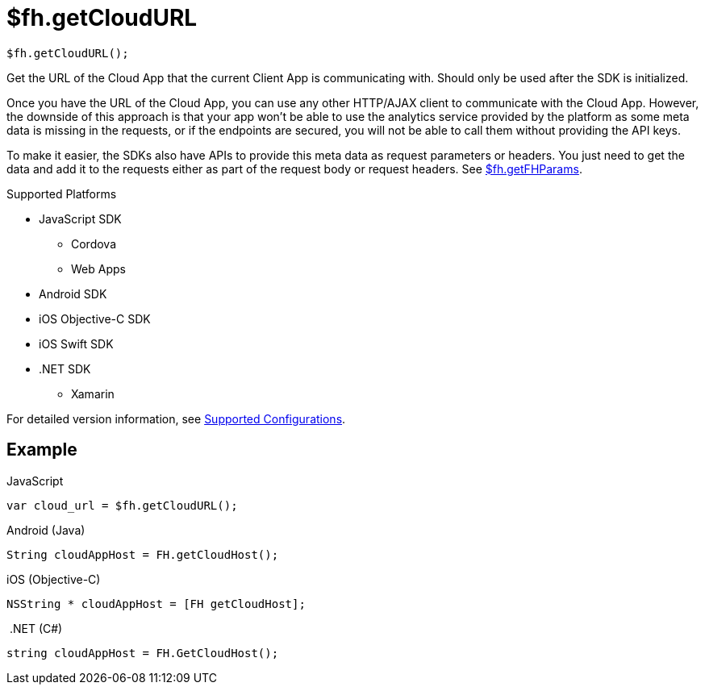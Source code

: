 // include::shared/attributes.adoc[]

[[fh-getCloudURL]]
= $fh.getCloudURL

[source,javascript]
----
$fh.getCloudURL();
----

Get the URL of the Cloud App that the current Client App is communicating with. Should only be used after the SDK is initialized.

Once you have the URL of the Cloud App, you can use any other HTTP/AJAX client to communicate with the Cloud App. However, the downside of this approach is that your app won't be able to use the analytics service provided by the platform as some meta data is missing in the requests, or if the endpoints are secured, you will not be able to call them without providing the API keys.

To make it easier, the SDKs also have APIs to provide this meta data as request parameters or headers. You just need to get the data and add it to the requests either as part of the request body or request headers. See xref:fh-getFHParams[$fh.getFHParams].

[[cloud-app-url-supported-platforms]]
.Supported Platforms

* JavaScript SDK
** Cordova
** Web Apps
* Android SDK
* iOS Objective-C SDK
* iOS Swift SDK
* .NET SDK
** Xamarin

For detailed version information, see link:https://access.redhat.com/node/2357761[Supported Configurations^].

[[cloud-app-url-example]]
== Example

.JavaScript
[source,javascript]
----
var cloud_url = $fh.getCloudURL();
----

.Android (Java)
[source,java]
----
String cloudAppHost = FH.getCloudHost();
----

.iOS (Objective-C)
[source,objectivec]
----
NSString * cloudAppHost = [FH getCloudHost];
----

.{nbsp}.NET (C#)
[source,csharp]
----
string cloudAppHost = FH.GetCloudHost();
----
